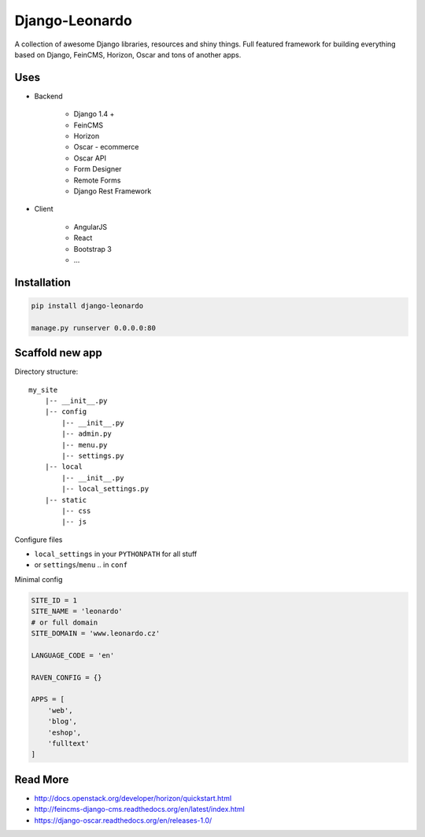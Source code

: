 
===============
Django-Leonardo
===============

A collection of awesome Django libraries, resources and shiny things.
Full featured framework for building everything based on Django, FeinCMS, Horizon, Oscar and tons of another apps.


Uses
====

- Backend

	- Django 1.4 +
	- FeinCMS
	- Horizon
	- Oscar - ecommerce
	- Oscar API
	- Form Designer
	- Remote Forms
	- Django Rest Framework

- Client

	- AngularJS
	- React
	- Bootstrap 3
	- ...

Installation
============

.. code-block:: bash

	pip install django-leonardo

	manage.py runserver 0.0.0.0:80

Scaffold new app
================

Directory structure::

    my_site
        |-- __init__.py
        |-- config
            |-- __init__.py
            |-- admin.py
            |-- menu.py
            |-- settings.py
        |-- local
            |-- __init__.py
            |-- local_settings.py
        |-- static
            |-- css
            |-- js

Configure files

* ``local_settings`` in your ``PYTHONPATH`` for all stuff
* or ``settings``/``menu`` .. in ``conf``

Minimal config

.. code-block:: python

	SITE_ID = 1
	SITE_NAME = 'leonardo'
	# or full domain
	SITE_DOMAIN = 'www.leonardo.cz'

	LANGUAGE_CODE = 'en'

	RAVEN_CONFIG = {}

	APPS = [
	    'web',
	    'blog',
	    'eshop',
	    'fulltext'
	]

Read More
=========

* http://docs.openstack.org/developer/horizon/quickstart.html
* http://feincms-django-cms.readthedocs.org/en/latest/index.html
* https://django-oscar.readthedocs.org/en/releases-1.0/